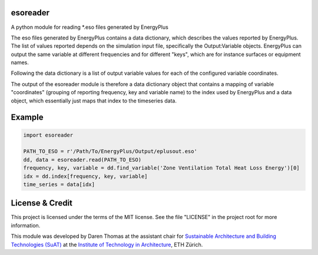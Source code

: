 esoreader
=========

A python module for reading \*.eso files generated by EnergyPlus

The eso files generated by EnergyPlus contains a data dictionary, which
describes the values reported by EnergyPlus. The list of values reported
depends on the simulation input file, specifically the Output:Variable
objects. EnergyPlus can output the same variable at different
frequencies and for different "keys", which are for instance surfaces or
equipment names.

Following the data dictionary is a list of output variable values for
each of the configured variable coordinates.

The output of the esoreader module is therefore a data dictionary object
that contains a mapping of variable "coordinates" (grouping of reporting
frequency, key and variable name) to the index used by EnergyPlus and a
data object, which essentially just maps that index to the timeseries
data.

Example
=======

.. code:: python

    import esoreader

    PATH_TO_ESO = r'/Path/To/EnergyPlus/Output/eplusout.eso'
    dd, data = esoreader.read(PATH_TO_ESO)
    frequency, key, variable = dd.find_variable('Zone Ventilation Total Heat Loss Energy')[0]
    idx = dd.index[frequency, key, variable]
    time_series = data[idx]

License & Credit
================

This project is licensed under the terms of the MIT license. See the
file "LICENSE" in the project root for more information.

This module was developed by Daren Thomas at the assistant chair for
`Sustainable Architecture and Building Technologies
(SuAT) <http://suat.arch.ethz.ch>`__ at the `Institute of Technology in
Architecture <http://ita.arch.ethz.ch>`__, ETH Zürich.
